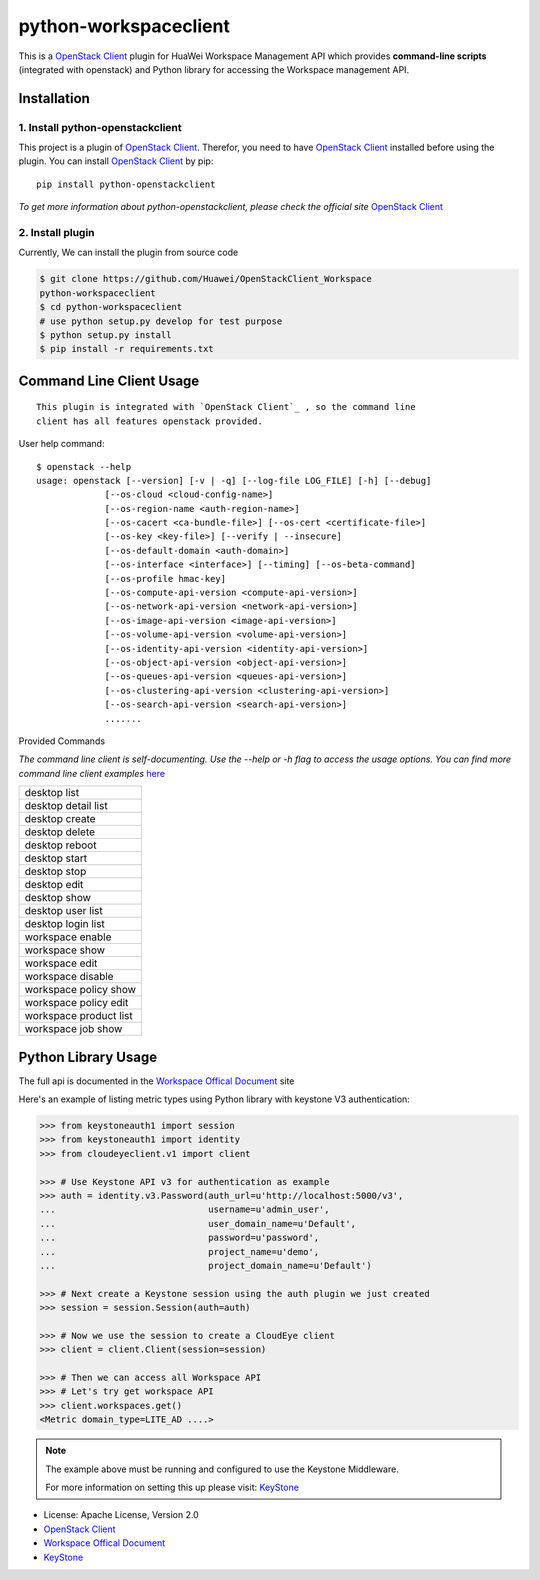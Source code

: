 python-workspaceclient
======================

This is a `OpenStack Client`_ plugin for HuaWei Workspace Management API which
provides **command-line scripts** (integrated with openstack) and Python library for
accessing the Workspace management API.


Installation
------------

1. Install python-openstackclient
^^^^^^^^^^^^^^^^^^^^^^^^^^^^^^^^^^

This project is a plugin of  `OpenStack Client`_. Therefor, you need
to have `OpenStack Client`_ installed before using the plugin. You can
install `OpenStack Client`_ by pip::

    pip install python-openstackclient

*To get more information about python-openstackclient, please check the
official site* `OpenStack Client`_

2. Install plugin
^^^^^^^^^^^^^^^^^^

Currently, We can install the plugin from source code

.. code:: console

    $ git clone https://github.com/Huawei/OpenStackClient_Workspace
    python-workspaceclient
    $ cd python-workspaceclient
    # use python setup.py develop for test purpose
    $ python setup.py install
    $ pip install -r requirements.txt

Command Line Client Usage
-------------------------
::

    This plugin is integrated with `OpenStack Client`_ , so the command line
    client has all features openstack provided.

User help command::

    $ openstack --help
    usage: openstack [--version] [-v | -q] [--log-file LOG_FILE] [-h] [--debug]
                 [--os-cloud <cloud-config-name>]
                 [--os-region-name <auth-region-name>]
                 [--os-cacert <ca-bundle-file>] [--os-cert <certificate-file>]
                 [--os-key <key-file>] [--verify | --insecure]
                 [--os-default-domain <auth-domain>]
                 [--os-interface <interface>] [--timing] [--os-beta-command]
                 [--os-profile hmac-key]
                 [--os-compute-api-version <compute-api-version>]
                 [--os-network-api-version <network-api-version>]
                 [--os-image-api-version <image-api-version>]
                 [--os-volume-api-version <volume-api-version>]
                 [--os-identity-api-version <identity-api-version>]
                 [--os-object-api-version <object-api-version>]
                 [--os-queues-api-version <queues-api-version>]
                 [--os-clustering-api-version <clustering-api-version>]
                 [--os-search-api-version <search-api-version>]
                 .......



Provided Commands

*The command line client is self-documenting. Use the --help or -h flag to
access the usage options. You can find more command line client examples* `here <./commands.rst>`_


+------------------------+
| desktop list           |
+------------------------+
| desktop detail list    |
+------------------------+
| desktop create         |
+------------------------+
| desktop delete         |
+------------------------+
| desktop reboot         |
+------------------------+
| desktop start          |
+------------------------+
| desktop stop           |
+------------------------+
| desktop edit           |
+------------------------+
| desktop show           |
+------------------------+
| desktop user list      |
+------------------------+
| desktop login list     |
+------------------------+
| workspace enable       |
+------------------------+
| workspace show         |
+------------------------+
| workspace edit         |
+------------------------+
| workspace disable      |
+------------------------+
| workspace policy show  |
+------------------------+
| workspace policy edit  |
+------------------------+
| workspace product list |
+------------------------+
| workspace job show     |
+------------------------+


Python Library Usage
-------------------------------

The full api is documented in the `Workspace Offical Document`_ site

Here's an example of listing metric types using Python library with keystone V3 authentication:

.. code:: python

    >>> from keystoneauth1 import session
    >>> from keystoneauth1 import identity
    >>> from cloudeyeclient.v1 import client

    >>> # Use Keystone API v3 for authentication as example
    >>> auth = identity.v3.Password(auth_url=u'http://localhost:5000/v3',
    ...                             username=u'admin_user',
    ...                             user_domain_name=u'Default',
    ...                             password=u'password',
    ...                             project_name=u'demo',
    ...                             project_domain_name=u'Default')

    >>> # Next create a Keystone session using the auth plugin we just created
    >>> session = session.Session(auth=auth)

    >>> # Now we use the session to create a CloudEye client
    >>> client = client.Client(session=session)

    >>> # Then we can access all Workspace API
    >>> # Let's try get workspace API
    >>> client.workspaces.get()
    <Metric domain_type=LITE_AD ....>


.. note::

    The example above must be running and configured to use the Keystone Middleware.

    For more information on setting this up please visit: `KeyStone`_


* License: Apache License, Version 2.0
* `OpenStack Client`_
* `Workspace Offical Document`_
* `KeyStone`_

.. _OpenStack Client: https://github.com/openstack/python-openstackclient
.. _Workspace Offical Document: http://support.hwclouds.com/workspace/index.html
.. _KeyStone: http://docs.openstack.org/developer/keystoneauth/
